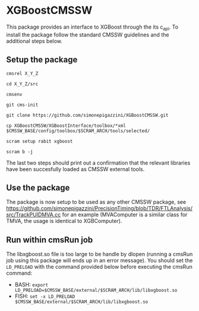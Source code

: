 * XGBoostCMSSW
  This package provides an interface to XGBoost through the its c_api. To install the package follow the standard CMSSW guidelines and
  the additional steps below.

** Setup the package
   =cmsrel X_Y_Z=

   =cd X_Y_Z/src=

   =cmsenv=

   =git cms-init=

   =git clone https://github.com/simonepigazzini/XGBoostCMSSW.git=

   =cp XGBoostCMSSW/XGBoostInterface/toolbox/*xml $CMSSW_BASE/config/toolbox/$SCRAM_ARCH/tools/selected/=

   =scram setup rabit xgboost=

   =scram b -j=

   The last two steps should print out a confirmation that the relevant libraries have been succesfully loaded as CMSSW external tools.

** Use the package
   The package is now setup to be used as any other CMSSW package, see https://github.com/simonepigazzini/PrecisionTiming/blob/TDR/FTLAnalysis/src/TrackPUIDMVA.cc
   for an example (MVAComputer is a similar class for TMVA, the usage is identical to XGBComputer).

** Run within cmsRun job 
   The libxgboost.so file is too large to be handle by dlopen (running a cmsRun job using this package will ends up in an error message).
   You should set the =LD_PRELOAD= with the command provided below before executing the cmsRun command:
   - BASH:
     =export LD_PRELOAD=$CMSSW_BASE/external/$SCRAM_ARCH/lib/libxgboost.so=
   - FISH:
     =set -x LD_PRELOAD $CMSSW_BASE/external/$SCRAM_ARCH/lib/libxgboost.so=
